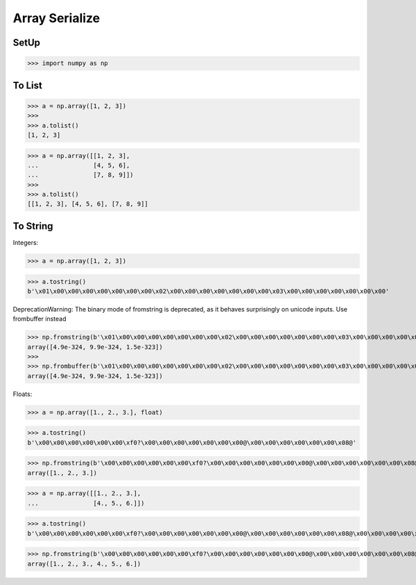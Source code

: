 Array Serialize
===============


SetUp
-----
>>> import numpy as np


To List
-------
>>> a = np.array([1, 2, 3])
>>>
>>> a.tolist()
[1, 2, 3]

>>> a = np.array([[1, 2, 3],
...               [4, 5, 6],
...               [7, 8, 9]])
>>>
>>> a.tolist()
[[1, 2, 3], [4, 5, 6], [7, 8, 9]]


To String
---------
Integers:

>>> a = np.array([1, 2, 3])

>>> a.tostring()
b'\x01\x00\x00\x00\x00\x00\x00\x00\x02\x00\x00\x00\x00\x00\x00\x00\x03\x00\x00\x00\x00\x00\x00\x00'

DeprecationWarning: The binary mode of fromstring is deprecated, as it behaves surprisingly on unicode inputs. Use frombuffer instead

>>> np.fromstring(b'\x01\x00\x00\x00\x00\x00\x00\x00\x02\x00\x00\x00\x00\x00\x00\x00\x03\x00\x00\x00\x00\x00\x00\x00')
array([4.9e-324, 9.9e-324, 1.5e-323])
>>>
>>> np.frombuffer(b'\x01\x00\x00\x00\x00\x00\x00\x00\x02\x00\x00\x00\x00\x00\x00\x00\x03\x00\x00\x00\x00\x00\x00\x00')
array([4.9e-324, 9.9e-324, 1.5e-323])

Floats:

>>> a = np.array([1., 2., 3.], float)

>>> a.tostring()
b'\x00\x00\x00\x00\x00\x00\xf0?\x00\x00\x00\x00\x00\x00\x00@\x00\x00\x00\x00\x00\x00\x08@'

>>> np.fromstring(b'\x00\x00\x00\x00\x00\x00\xf0?\x00\x00\x00\x00\x00\x00\x00@\x00\x00\x00\x00\x00\x00\x08@')
array([1., 2., 3.])

>>> a = np.array([[1., 2., 3.],
...               [4., 5., 6.]])

>>> a.tostring()
b'\x00\x00\x00\x00\x00\x00\xf0?\x00\x00\x00\x00\x00\x00\x00@\x00\x00\x00\x00\x00\x00\x08@\x00\x00\x00\x00\x00\x00\x10@\x00\x00\x00\x00\x00\x00\x14@\x00\x00\x00\x00\x00\x00\x18@'

>>> np.fromstring(b'\x00\x00\x00\x00\x00\x00\xf0?\x00\x00\x00\x00\x00\x00\x00@\x00\x00\x00\x00\x00\x00\x08@\x00\x00\x00\x00\x00\x00\x10@\x00\x00\x00\x00\x00\x00\x14@\x00\x00\x00\x00\x00\x00\x18@')
array([1., 2., 3., 4., 5., 6.])


.. todo:: Assignments
